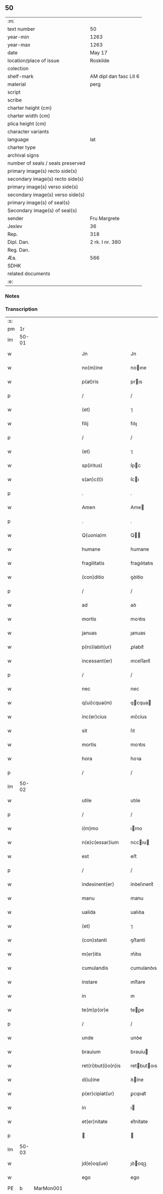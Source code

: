 ** 50

| :m:                               |                        |
| text number                       | 50                     |
| year-min                          | 1263                   |
| year-max                          | 1263                   |
| date                              | May 17                 |
| location/place of issue           | Roskilde               |
| colection                         |                        |
| shelf-mark                        | AM dipl dan fasc LII 6 |
| material                          | perg                   |
| script                            |                        |
| scribe                            |                        |
| charter height (cm)               |                        |
| charter width (cm)                |                        |
| plica height (cm)                 |                        |
| character variants                |                        |
| language                          | lat                    |
| charter type                      |                        |
| archival signs                    |                        |
| number of seals / seals preserved |                        |
| primary image(s) recto side(s)    |                        |
| secondary image(s) recto side(s)  |                        |
| primary image(s) verso side(s)    |                        |
| secondary image(s) verso side(s)  |                        |
| primary image(s) of seal(s)       |                        |
| Secondary image(s) of seal(s)     |                        |
| sender                            | Fru Margrete           |
| Jexlev                            | 36                     |
| Rep.                              | 318                    |
| Dipl. Dan.                        | 2 rk. I nr. 380        |
| Reg. Dan.                         |                        |
| Æa.                               | 566                    |
| SDHK                              |                        |
| related documents                 |                        |
| :e:                               |                        |

*** Notes


*** Transcription
| :s: |       |   |   |   |   |                       |               |   |   |   |     |     |   |   |   |             |
| pm  | 1r    |   |   |   |   |                       |               |   |   |   |     |     |   |   |   |             |
| lm  | 50-01 |   |   |   |   |                       |               |   |   |   |     |     |   |   |   |             |
| w   |       |   |   |   |   | Jn                    | Jn            |   |   |   |     | lat |   |   |   |       50-01 |
| w   |       |   |   |   |   | no(m)ine              | noıne        |   |   |   |     | lat |   |   |   |       50-01 |
| w   |       |   |   |   |   | p(at)ris              | prıs         |   |   |   |     | lat |   |   |   |       50-01 |
| p   |       |   |   |   |   | /                     | /             |   |   |   |     | lat |   |   |   |       50-01 |
| w   |       |   |   |   |   | (et)                  | ⁊             |   |   |   |     | lat |   |   |   |       50-01 |
| w   |       |   |   |   |   | filij                 | fılıȷ         |   |   |   |     | lat |   |   |   |       50-01 |
| p   |       |   |   |   |   | /                     | /             |   |   |   |     | lat |   |   |   |       50-01 |
| w   |       |   |   |   |   | (et)                  | ⁊             |   |   |   |     | lat |   |   |   |       50-01 |
| w   |       |   |   |   |   | sp(iritus)            | ſpc          |   |   |   |     | lat |   |   |   |       50-01 |
| w   |       |   |   |   |   | s(an)c(t)i            | ſcı          |   |   |   |     | lat |   |   |   |       50-01 |
| p   |       |   |   |   |   | .                     | .             |   |   |   |     | lat |   |   |   |       50-01 |
| w   |       |   |   |   |   | Amen                  | Ame          |   |   |   |     | lat |   |   |   |       50-01 |
| p   |       |   |   |   |   | .                     | .             |   |   |   |     | lat |   |   |   |       50-01 |
| w   |       |   |   |   |   | Q(uonia)m             | Q           |   |   |   |     | lat |   |   |   |       50-01 |
| w   |       |   |   |   |   | humane                | humane        |   |   |   |     | lat |   |   |   |       50-01 |
| w   |       |   |   |   |   | fragilitatis          | fragılıtatıs  |   |   |   |     | lat |   |   |   |       50-01 |
| w   |       |   |   |   |   | (con)ditio            | ꝯꝺítío        |   |   |   |     | lat |   |   |   |       50-01 |
| p   |       |   |   |   |   | /                     | /             |   |   |   |     | lat |   |   |   |       50-01 |
| w   |       |   |   |   |   | ad                    | aꝺ            |   |   |   |     | lat |   |   |   |       50-01 |
| w   |       |   |   |   |   | mortis                | moꝛtıs        |   |   |   |     | lat |   |   |   |       50-01 |
| w   |       |   |   |   |   | januas                | ȷanuas        |   |   |   |     | lat |   |   |   |       50-01 |
| w   |       |   |   |   |   | p(ro)labit(ur)        | ꝓlabıt᷑        |   |   |   |     | lat |   |   |   |       50-01 |
| w   |       |   |   |   |   | incessant(er)         | ınceſſant͛     |   |   |   |     | lat |   |   |   |       50-01 |
| p   |       |   |   |   |   | /                     | /             |   |   |   |     | lat |   |   |   |       50-01 |
| w   |       |   |   |   |   | nec                   | nec           |   |   |   |     | lat |   |   |   |       50-01 |
| w   |       |   |   |   |   | q(ui)cqua(m)          | qcqua       |   |   |   |     | lat |   |   |   |       50-01 |
| w   |       |   |   |   |   | inc(er)cius           | ınc͛cíus       |   |   |   |     | lat |   |   |   |       50-01 |
| w   |       |   |   |   |   | sit                   | ſıt           |   |   |   |     | lat |   |   |   |       50-01 |
| w   |       |   |   |   |   | mortis                | moꝛtıs        |   |   |   |     | lat |   |   |   |       50-01 |
| w   |       |   |   |   |   | hora                  | hoꝛa          |   |   |   |     | lat |   |   |   |       50-01 |
| p   |       |   |   |   |   | /                     | /             |   |   |   |     | lat |   |   |   |       50-01 |
| lm  | 50-02 |   |   |   |   |                       |               |   |   |   |     |     |   |   |   |             |
| w   |       |   |   |   |   | utile                 | utıle         |   |   |   |     | lat |   |   |   |       50-02 |
| p   |       |   |   |   |   | /                     | /             |   |   |   |     | lat |   |   |   |       50-02 |
| w   |       |   |   |   |   | i(m)mo                | ımo          |   |   |   |     | lat |   |   |   |       50-02 |
| w   |       |   |   |   |   | n(e)c(essar)ium       | nccıu       |   |   |   |     | lat |   |   |   |       50-02 |
| w   |       |   |   |   |   | est                   | eﬅ            |   |   |   |     | lat |   |   |   |       50-02 |
| p   |       |   |   |   |   | /                     | /             |   |   |   |     | lat |   |   |   |       50-02 |
| w   |       |   |   |   |   | indesinent(er)        | ínꝺeſınent͛    |   |   |   |     | lat |   |   |   |       50-02 |
| w   |       |   |   |   |   | manu                  | manu          |   |   |   |     | lat |   |   |   |       50-02 |
| w   |       |   |   |   |   | ualida                | ualıꝺa        |   |   |   |     | lat |   |   |   |       50-02 |
| w   |       |   |   |   |   | (et)                  | ⁊             |   |   |   |     | lat |   |   |   |       50-02 |
| w   |       |   |   |   |   | (con)stanti           | ꝯﬅantí        |   |   |   |     | lat |   |   |   |       50-02 |
| w   |       |   |   |   |   | m(er)itis             | m͛ítıs         |   |   |   |     | lat |   |   |   |       50-02 |
| w   |       |   |   |   |   | cumulandis            | cumulanꝺıs    |   |   |   |     | lat |   |   |   |       50-02 |
| w   |       |   |   |   |   | instare               | ınﬅare        |   |   |   |     | lat |   |   |   |       50-02 |
| w   |       |   |   |   |   | in                    | ın            |   |   |   |     | lat |   |   |   |       50-02 |
| w   |       |   |   |   |   | te(m)p(or)e           | teꝑe         |   |   |   |     | lat |   |   |   |       50-02 |
| p   |       |   |   |   |   | /                     | /             |   |   |   |     | lat |   |   |   |       50-02 |
| w   |       |   |   |   |   | unde                  | unꝺe          |   |   |   |     | lat |   |   |   |       50-02 |
| w   |       |   |   |   |   | brauium               | brauíu       |   |   |   |     | lat |   |   |   |       50-02 |
| w   |       |   |   |   |   | ret(ri)but(i)o(n)is   | retbutoıs   |   |   |   |     | lat |   |   |   |       50-02 |
| w   |       |   |   |   |   | d(iu)ine              | ꝺíne         |   |   |   |     | lat |   |   |   |       50-02 |
| w   |       |   |   |   |   | p(er)cipiat(ur)       | ꝑcıpıat᷑       |   |   |   |     | lat |   |   |   |       50-02 |
| w   |       |   |   |   |   | in                    | ı            |   |   |   |     | lat |   |   |   |       50-02 |
| w   |       |   |   |   |   | et(er)nitate          | et͛nítate      |   |   |   |     | lat |   |   |   |       50-02 |
| p   |       |   |   |   |   |                      |              |   |   |   |     | lat |   |   |   |       50-02 |
| lm  | 50-03 |   |   |   |   |                       |               |   |   |   |     |     |   |   |   |             |
| w   |       |   |   |   |   | jd(e)oq(ue)           | ȷꝺoqꝫ        |   |   |   |     | lat |   |   |   |       50-03 |
| w   |       |   |   |   |   | ego                   | ego           |   |   |   |     | lat |   |   |   |       50-03 |
| PE  | b     | MarMon001  |   |   |   |                       |               |   |   |   |     |     |   |   |   |             |
| w   |       |   |   |   |   | margareta             | argareta     |   |   |   |     | lat |   |   |   |       50-03 |
| PE  | e     | MarMon001  |   |   |   |                       |               |   |   |   |     |     |   |   |   |             |
| p   |       |   |   |   |   | /                     | /             |   |   |   |     | lat |   |   |   |       50-03 |
| w   |       |   |   |   |   | relicta               | relıa        |   |   |   |     | lat |   |   |   |       50-03 |
| w   |       |   |   |   |   | D(omi)ni              | Dní          |   |   |   |     | lat |   |   |   |       50-03 |
| PE  | b     | JenGun001  |   |   |   |                       |               |   |   |   |     |     |   |   |   |             |
| w   |       |   |   |   |   | Joh(ann)is            | Johıs        |   |   |   |     | lat |   |   |   |       50-03 |
| w   |       |   |   |   |   | Gunnis                | Gunníſ        |   |   |   |     | lat |   |   |   |       50-03 |
| w   |       |   |   |   |   | s(un)                 | ẜ             |   |   |   |     | lat |   |   |   |       50-03 |
| PE  | e     | JenGun001  |   |   |   |                       |               |   |   |   |     |     |   |   |   |             |
| p   |       |   |   |   |   | /                     | /             |   |   |   |     | lat |   |   |   |       50-03 |
| w   |       |   |   |   |   | a(n)i(m)e             | aıe          |   |   |   |     | lat |   |   |   |       50-03 |
| w   |       |   |   |   |   | mee                   | mee           |   |   |   |     | lat |   |   |   |       50-03 |
| w   |       |   |   |   |   | salubrit(er)          | ſalubrıt͛      |   |   |   |     | lat |   |   |   |       50-03 |
| w   |       |   |   |   |   | modis                 | moꝺís         |   |   |   |     | lat |   |   |   |       50-03 |
| w   |       |   |   |   |   | om(n)ib(us)           | omıbꝫ        |   |   |   |     | lat |   |   |   |       50-03 |
| w   |       |   |   |   |   | p(ro)uid(er)e         | ꝓuíꝺ͛e         |   |   |   |     | lat |   |   |   |       50-03 |
| w   |       |   |   |   |   | dispone(n)s           | ꝺıſpones     |   |   |   |     | lat |   |   |   |       50-03 |
| p   |       |   |   |   |   | /                     | /             |   |   |   |     | lat |   |   |   |       50-03 |
| w   |       |   |   |   |   | (et)                  | ⁊             |   |   |   |     | lat |   |   |   |       50-03 |
| w   |       |   |   |   |   | spretis               | ſpretıs       |   |   |   |     | lat |   |   |   |       50-03 |
| w   |       |   |   |   |   | mu(n)di               | muꝺı         |   |   |   |     | lat |   |   |   |       50-03 |
| w   |       |   |   |   |   | diuicijs              | ꝺíuícís      |   |   |   |     | lat |   |   |   |       50-03 |
| w   |       |   |   |   |   | t(ra)nsitorijs        | tnſıtoꝛís   |   |   |   |     | lat |   |   |   |       50-03 |
| p   |       |   |   |   |   | /                     | /             |   |   |   |     | lat |   |   |   |       50-03 |
| w   |       |   |   |   |   | in                    | í            |   |   |   |     | lat |   |   |   |       50-03 |
| w   |       |   |   |   |   | h(ab)itu              | hıtu         |   |   |   |     | lat |   |   |   |       50-03 |
| lm  | 50-04 |   |   |   |   |                       |               |   |   |   |     |     |   |   |   |             |
| w   |       |   |   |   |   | s(an)c(t)e            | ſce          |   |   |   |     | lat |   |   |   |       50-04 |
| w   |       |   |   |   |   | religionis            | relıgıonís    |   |   |   |     | lat |   |   |   |       50-04 |
| w   |       |   |   |   |   | meo                   | meo           |   |   |   |     | lat |   |   |   |       50-04 |
| w   |       |   |   |   |   | c(re)atori            | c͛atoꝛí        |   |   |   |     | lat |   |   |   |       50-04 |
| w   |       |   |   |   |   | de                    | ꝺe            |   |   |   |     | lat |   |   |   |       50-04 |
| w   |       |   |   |   |   | cet(er)o              | cet͛o          |   |   |   |     | lat |   |   |   |       50-04 |
| w   |       |   |   |   |   | des(er)uire           | ꝺeſ͛uíre       |   |   |   |     | lat |   |   |   |       50-04 |
| w   |       |   |   |   |   | dec(er)nens           | ꝺec͛nens       |   |   |   |     | lat |   |   |   |       50-04 |
| w   |       |   |   |   |   | p(ro)                 | ꝓ             |   |   |   |     | lat |   |   |   |       50-04 |
| w   |       |   |   |   |   | delicijs              | ꝺelıcís      |   |   |   |     | lat |   |   |   |       50-04 |
| w   |       |   |   |   |   | et(er)nal(ite)r       | et͛nalr       |   |   |   |     | lat |   |   |   |       50-04 |
| w   |       |   |   |   |   | p(er)ma(n)suris       | ꝑmaſurıs     |   |   |   |     | lat |   |   |   |       50-04 |
| p   |       |   |   |   |   |                      |              |   |   |   |     | lat |   |   |   |       50-04 |
| w   |       |   |   |   |   | in                    | í            |   |   |   |     | lat |   |   |   |       50-04 |
| w   |       |   |   |   |   | bona                  | bona          |   |   |   |     | lat |   |   |   |       50-04 |
| w   |       |   |   |   |   | me(n)tis              | metís        |   |   |   |     | lat |   |   |   |       50-04 |
| w   |       |   |   |   |   | (et)                  | ⁊             |   |   |   |     | lat |   |   |   |       50-04 |
| w   |       |   |   |   |   | corp(or)is            | coꝛꝑıs        |   |   |   |     | lat |   |   |   |       50-04 |
| w   |       |   |   |   |   | ualitudine            | ualıtuꝺıne    |   |   |   |     | lat |   |   |   |       50-04 |
| w   |       |   |   |   |   | (con)stituta          | ꝯﬅıtuta       |   |   |   |     | lat |   |   |   |       50-04 |
| p   |       |   |   |   |   | /                     | /             |   |   |   |     | lat |   |   |   |       50-04 |
| w   |       |   |   |   |   | de                    | ꝺe            |   |   |   |     | lat |   |   |   |       50-04 |
| w   |       |   |   |   |   | bonis                 | bonís         |   |   |   |     | lat |   |   |   |       50-04 |
| w   |       |   |   |   |   | m(ihi)                |             |   |   |   |     | lat |   |   |   |       50-04 |
| w   |       |   |   |   |   | a                     | a             |   |   |   |     | lat |   |   |   |       50-04 |
| w   |       |   |   |   |   | deo                   | ꝺeo           |   |   |   |     | lat |   |   |   |       50-04 |
| w   |       |   |   |   |   | col-¦latis            | col-¦latıs    |   |   |   |     | lat |   |   |   | 50-04—50-05 |
| w   |       |   |   |   |   | ordinare              | oꝛꝺınare      |   |   |   |     | lat |   |   |   |       50-05 |
| w   |       |   |   |   |   | dec(re)ui             | ꝺec͛uí         |   |   |   |     | lat |   |   |   |       50-05 |
| w   |       |   |   |   |   | in                    | ı            |   |   |   |     | lat |   |   |   |       50-05 |
| w   |       |   |   |   |   | hu(n)c                | huc          |   |   |   |     | lat |   |   |   |       50-05 |
| w   |       |   |   |   |   | modum                 | modu         |   |   |   |     | lat |   |   |   |       50-05 |
| p   |       |   |   |   |   | .                     | .             |   |   |   |     | lat |   |   |   |       50-05 |
| w   |       |   |   |   |   | Jn                    | Jn            |   |   |   |     | lat |   |   |   |       50-05 |
| w   |       |   |   |   |   | p(ri)mis              | pmıs         |   |   |   |     | lat |   |   |   |       50-05 |
| w   |       |   |   |   |   | noueri(n)t            | nouerıt      |   |   |   |     | lat |   |   |   |       50-05 |
| w   |       |   |   |   |   | uniu(er)si            | uníu͛ſı        |   |   |   |     | lat |   |   |   |       50-05 |
| p   |       |   |   |   |   | /                     | /             |   |   |   |     | lat |   |   |   |       50-05 |
| w   |       |   |   |   |   | me                    | me            |   |   |   |     | lat |   |   |   |       50-05 |
| w   |       |   |   |   |   | in                    | ı            |   |   |   |     | lat |   |   |   |       50-05 |
| w   |       |   |   |   |   | (com)u(n)i            | ꝯuí          |   |   |   |     | lat |   |   |   |       50-05 |
| w   |       |   |   |   |   | placito               | placıto       |   |   |   |     | lat |   |   |   |       50-05 |
| PL  | b     |   |   |   |   |                       |               |   |   |   |     |     |   |   |   |             |
| w   |       |   |   |   |   | Wib(er)gen(si)        | Wıb͛ge       |   |   |   |     | lat |   |   |   |       50-05 |
| PL  | e     |   |   |   |   |                       |               |   |   |   |     |     |   |   |   |             |
| p   |       |   |   |   |   | /                     | /             |   |   |   |     | lat |   |   |   |       50-05 |
| w   |       |   |   |   |   | cuilib(et)            | cuílıbꝫ       |   |   |   |     | lat |   |   |   |       50-05 |
| w   |       |   |   |   |   | h(er)edum             | h͛eꝺu         |   |   |   |     | lat |   |   |   |       50-05 |
| w   |       |   |   |   |   | meor(um)              | meoꝝ          |   |   |   |     | lat |   |   |   |       50-05 |
| p   |       |   |   |   |   | /                     | /             |   |   |   |     | lat |   |   |   |       50-05 |
| w   |       |   |   |   |   | quib(us)              | quıbꝫ         |   |   |   |     | lat |   |   |   |       50-05 |
| w   |       |   |   |   |   | debui                 | ꝺebuí         |   |   |   |     | lat |   |   |   |       50-05 |
| p   |       |   |   |   |   | /                     | /             |   |   |   |     | lat |   |   |   |       50-05 |
| w   |       |   |   |   |   | de                    | ꝺe            |   |   |   |     | lat |   |   |   |       50-05 |
| w   |       |   |   |   |   | bonis                 | bonís         |   |   |   |     | lat |   |   |   |       50-05 |
| w   |       |   |   |   |   | meis                  | meıs          |   |   |   |     | lat |   |   |   |       50-05 |
| w   |       |   |   |   |   | por-¦t(i)o(n)em       | poꝛ-¦toe    |   |   |   |     | lat |   |   |   | 50-05—50-06 |
| w   |       |   |   |   |   | (com)petente(m)       | ꝯpetente     |   |   |   |     | lat |   |   |   |       50-06 |
| w   |       |   |   |   |   | (et)                  | ⁊             |   |   |   |     | lat |   |   |   |       50-06 |
| w   |       |   |   |   |   | debita(m)             | ꝺebıta       |   |   |   |     | lat |   |   |   |       50-06 |
| w   |       |   |   |   |   | assignasse            | aſſıgnaſſe    |   |   |   |     | lat |   |   |   |       50-06 |
| p   |       |   |   |   |   | /                     | /             |   |   |   |     | lat |   |   |   |       50-06 |
| w   |       |   |   |   |   | scotat(i)o(n)e        | ſcotatoe     |   |   |   |     | lat |   |   |   |       50-06 |
| w   |       |   |   |   |   | mediante              | meꝺıante      |   |   |   |     | lat |   |   |   |       50-06 |
| p   |       |   |   |   |   | ,                     | ,             |   |   |   |     | lat |   |   |   |       50-06 |
| w   |       |   |   |   |   | qua(m)                | qua          |   |   |   |     | lat |   |   |   |       50-06 |
| w   |       |   |   |   |   | lib(er)e              | lıb͛e          |   |   |   |     | lat |   |   |   |       50-06 |
| w   |       |   |   |   |   | uolu(n)tatis          | uolutatıs    |   |   |   |     | lat |   |   |   |       50-06 |
| w   |       |   |   |   |   | arbit(ri)o            | arbıto       |   |   |   |     | lat |   |   |   |       50-06 |
| w   |       |   |   |   |   | acceptaba(n)t         | acceptabat   |   |   |   |     | lat |   |   |   |       50-06 |
| p   |       |   |   |   |   | /                     | /             |   |   |   |     | lat |   |   |   |       50-06 |
| w   |       |   |   |   |   | (et)                  | ⁊             |   |   |   |     | lat |   |   |   |       50-06 |
| w   |       |   |   |   |   | se                    | ſe            |   |   |   |     | lat |   |   |   |       50-06 |
| w   |       |   |   |   |   | habeba(n)t            | habebat      |   |   |   |     | lat |   |   |   |       50-06 |
| w   |       |   |   |   |   | p(ro)                 | ꝓ             |   |   |   |     | lat |   |   |   |       50-06 |
| w   |       |   |   |   |   | pacatis               | pacatís       |   |   |   |     | lat |   |   |   |       50-06 |
| p   |       |   |   |   |   | /                     | /             |   |   |   |     | lat |   |   |   |       50-06 |
| w   |       |   |   |   |   | m(ihi)                |             |   |   |   |     | lat |   |   |   |       50-06 |
| w   |       |   |   |   |   | (et)                  | ⁊             |   |   |   |     | lat |   |   |   |       50-06 |
| w   |       |   |   |   |   | meis                  | meıs          |   |   |   |     | lat |   |   |   |       50-06 |
| w   |       |   |   |   |   | om(n)ib(us)           | omıbꝫ        |   |   |   |     | lat |   |   |   |       50-06 |
| w   |       |   |   |   |   | ab                    | ab            |   |   |   |     | lat |   |   |   |       50-06 |
| w   |       |   |   |   |   | o(mn)i                | oı           |   |   |   |     | lat |   |   |   |       50-06 |
| lm  | 50-07 |   |   |   |   |                       |               |   |   |   |     |     |   |   |   |             |
| w   |       |   |   |   |   | ip(s)or(um)           | ıpoꝝ         |   |   |   |     | lat |   |   |   |       50-07 |
| w   |       |   |   |   |   | i(m)petit(i)o(n)e     | ıpetıtoe    |   |   |   |     | lat |   |   |   |       50-07 |
| w   |       |   |   |   |   | in                    | ı            |   |   |   |     | lat |   |   |   |       50-07 |
| w   |       |   |   |   |   | posteru(m)            | poﬅeru       |   |   |   |     | lat |   |   |   |       50-07 |
| p   |       |   |   |   |   | /                     | /             |   |   |   |     | lat |   |   |   |       50-07 |
| w   |       |   |   |   |   | lib(er)tate(m)        | lıb͛tate      |   |   |   |     | lat |   |   |   |       50-07 |
| w   |       |   |   |   |   | o(mn)imoda(m)         | oımoꝺa      |   |   |   |     | lat |   |   |   |       50-07 |
| w   |       |   |   |   |   | publice               | publıce       |   |   |   |     | lat |   |   |   |       50-07 |
| w   |       |   |   |   |   | (et)                  | ⁊             |   |   |   |     | lat |   |   |   |       50-07 |
| w   |       |   |   |   |   | firmit(er)            | fırmít͛        |   |   |   |     | lat |   |   |   |       50-07 |
| w   |       |   |   |   |   | p(ro)mitte(n)tes      | ꝓmítteteſ    |   |   |   |     | lat |   |   |   |       50-07 |
| p   |       |   |   |   |   | .                     | .             |   |   |   |     | lat |   |   |   |       50-07 |
| w   |       |   |   |   |   | Me                    | e            |   |   |   |     | lat |   |   |   |       50-07 |
| w   |       |   |   |   |   | aute(m)               | aute         |   |   |   |     | lat |   |   |   |       50-07 |
| p   |       |   |   |   |   | /                     | /             |   |   |   |     | lat |   |   |   |       50-07 |
| w   |       |   |   |   |   | (et)                  | ⁊             |   |   |   |     | lat |   |   |   |       50-07 |
| w   |       |   |   |   |   | o(mn)ia               | oıa          |   |   |   |     | lat |   |   |   |       50-07 |
| w   |       |   |   |   |   | bona                  | bona          |   |   |   |     | lat |   |   |   |       50-07 |
| w   |       |   |   |   |   | mea                   | mea           |   |   |   |     | lat |   |   |   |       50-07 |
| w   |       |   |   |   |   | residua               | reſıꝺua       |   |   |   |     | lat |   |   |   |       50-07 |
| w   |       |   |   |   |   | do                    | ꝺo            |   |   |   |     | lat |   |   |   |       50-07 |
| w   |       |   |   |   |   | plenarie              | plenarıe      |   |   |   |     | lat |   |   |   |       50-07 |
| w   |       |   |   |   |   | (et)                  | ⁊             |   |   |   |     | lat |   |   |   |       50-07 |
| w   |       |   |   |   |   | (con)fero             | ꝯfeɼo         |   |   |   |     | lat |   |   |   |       50-07 |
| w   |       |   |   |   |   | claustro              | clauﬅro       |   |   |   |     | lat |   |   |   |       50-07 |
| w   |       |   |   |   |   | soro-¦rum             | ſoꝛo-¦ru     |   |   |   |     | lat |   |   |   | 50-07—50-08 |
| w   |       |   |   |   |   | s(an)c(t)e            | ſce          |   |   |   |     | lat |   |   |   |       50-08 |
| w   |       |   |   |   |   | Clare                 | Clare         |   |   |   |     | lat |   |   |   |       50-08 |
| p   |       |   |   |   |   | /                     | /             |   |   |   |     | lat |   |   |   |       50-08 |
| w   |       |   |   |   |   | ordinis               | oꝛꝺınıſ       |   |   |   |     | lat |   |   |   |       50-08 |
| w   |       |   |   |   |   | s(an)c(t)i            | ſcı          |   |   |   |     | lat |   |   |   |       50-08 |
| w   |       |   |   |   |   | Damiani               | Damíní       |   |   |   |     | lat |   |   |   |       50-08 |
| p   |       |   |   |   |   | /                     | /             |   |   |   |     | lat |   |   |   |       50-08 |
| PL  | b     |   |   |   |   |                       |               |   |   |   |     |     |   |   |   |             |
| w   |       |   |   |   |   | Roschildis            | Roſchılꝺıs    |   |   |   |     | lat |   |   |   |       50-08 |
| PL  | e     |   |   |   |   |                       |               |   |   |   |     |     |   |   |   |             |
| w   |       |   |   |   |   | reclusarum            | recluſaru    |   |   |   |     | lat |   |   |   |       50-08 |
| p   |       |   |   |   |   | /                     | /             |   |   |   |     | lat |   |   |   |       50-08 |
| w   |       |   |   |   |   | cum                   | cu           |   |   |   |     | lat |   |   |   |       50-08 |
| w   |       |   |   |   |   | quib(us)              | quıbꝫ         |   |   |   |     | lat |   |   |   |       50-08 |
| w   |       |   |   |   |   | et                    | et            |   |   |   |     | lat |   |   |   |       50-08 |
| w   |       |   |   |   |   | recludi               | recluꝺı       |   |   |   |     | lat |   |   |   |       50-08 |
| w   |       |   |   |   |   | uolo                  | uolo          |   |   |   |     | lat |   |   |   |       50-08 |
| p   |       |   |   |   |   | /                     | /             |   |   |   |     | lat |   |   |   |       50-08 |
| w   |       |   |   |   |   | (et)                  | ⁊             |   |   |   |     | lat |   |   |   |       50-08 |
| w   |       |   |   |   |   | in                    | ı            |   |   |   |     | lat |   |   |   |       50-08 |
| w   |       |   |   |   |   | ip(s)ar(um)           | ıpaꝝ         |   |   |   |     | lat |   |   |   |       50-08 |
| w   |       |   |   |   |   | h(ab)itu              | hıtu         |   |   |   |     | lat |   |   |   |       50-08 |
| p   |       |   |   |   |   | /                     | /             |   |   |   |     | lat |   |   |   |       50-08 |
| w   |       |   |   |   |   | p(ro)                 | ꝓ             |   |   |   |     | lat |   |   |   |       50-08 |
| w   |       |   |   |   |   | diuini                | ꝺíuíní        |   |   |   |     | lat |   |   |   |       50-08 |
| w   |       |   |   |   |   | no(min)is             | noıs         |   |   |   |     | lat |   |   |   |       50-08 |
| w   |       |   |   |   |   | honore                | honoꝛe        |   |   |   |     | lat |   |   |   |       50-08 |
| p   |       |   |   |   |   | /                     | /             |   |   |   |     | lat |   |   |   |       50-08 |
| w   |       |   |   |   |   | disciplinis           | ꝺıſcıplínís   |   |   |   |     | lat |   |   |   |       50-08 |
| lm  | 50-09 |   |   |   |   |                       |               |   |   |   |     |     |   |   |   |             |
| w   |       |   |   |   |   | reg(u)larib(us)       | reglarıbꝫ    |   |   |   |     | lat |   |   |   |       50-09 |
| w   |       |   |   |   |   | deinceps              | ꝺeínceps      |   |   |   |     | lat |   |   |   |       50-09 |
| w   |       |   |   |   |   | insudare              | ínſuꝺare      |   |   |   |     | lat |   |   |   |       50-09 |
| p   |       |   |   |   |   | ,                     | ,             |   |   |   |     | lat |   |   |   |       50-09 |
| w   |       |   |   |   |   | Bona                  | Bona          |   |   |   |     | lat |   |   |   |       50-09 |
| w   |       |   |   |   |   | u(er)o                | u͛o            |   |   |   |     | lat |   |   |   |       50-09 |
| w   |       |   |   |   |   | p(re)d(i)c(t)a        | pꝺca        |   |   |   |     | lat |   |   |   |       50-09 |
| w   |       |   |   |   |   | sunt                  | ſunt          |   |   |   |     | lat |   |   |   |       50-09 |
| w   |       |   |   |   |   | hec                   | hec           |   |   |   |     | lat |   |   |   |       50-09 |
| p   |       |   |   |   |   | .                     | .             |   |   |   |     | lat |   |   |   |       50-09 |
| w   |       |   |   |   |   | Terra                 | Terra         |   |   |   |     | lat |   |   |   |       50-09 |
| w   |       |   |   |   |   | in                    | ı            |   |   |   |     | lat |   |   |   |       50-09 |
| PL  | b     |   |   |   |   |                       |               |   |   |   |     |     |   |   |   |             |
| w   |       |   |   |   |   | Winklæ                | Wínklæ        |   |   |   |     | lat |   |   |   |       50-09 |
| PL  | e     |   |   |   |   |                       |               |   |   |   |     |     |   |   |   |             |
| w   |       |   |   |   |   | ualens                | ualens        |   |   |   |     | lat |   |   |   |       50-09 |
| w   |       |   |   |   |   | noue(m)               | noue         |   |   |   |     | lat |   |   |   |       50-09 |
| w   |       |   |   |   |   | m(a)r(cas)            | r           |   |   |   |     | lat |   |   |   |       50-09 |
| w   |       |   |   |   |   | auri                  | auɼı          |   |   |   |     | lat |   |   |   |       50-09 |
| p   |       |   |   |   |   | .                     | .             |   |   |   |     | lat |   |   |   |       50-09 |
| w   |       |   |   |   |   | Terra                 | Terra         |   |   |   |     | lat |   |   |   |       50-09 |
| w   |       |   |   |   |   | in                    | ı            |   |   |   |     | lat |   |   |   |       50-09 |
| PL  | b     |   |   |   |   |                       |               |   |   |   |     |     |   |   |   |             |
| w   |       |   |   |   |   | Rijnzm(a)rk           | Rínzrk     |   |   |   |     | lat |   |   |   |       50-09 |
| PL  | e     |   |   |   |   |                       |               |   |   |   |     |     |   |   |   |             |
| p   |       |   |   |   |   | /                     | /             |   |   |   |     | lat |   |   |   |       50-09 |
| w   |       |   |   |   |   | ualens                | ualens        |   |   |   |     | lat |   |   |   |       50-09 |
| p   |       |   |   |   |   | .                     | .             |   |   |   |     | lat |   |   |   |       50-09 |
| n   |       |   |   |   |   | xviij                 | xvíí         |   |   |   |     | lat |   |   |   |       50-09 |
| p   |       |   |   |   |   | .                     | .             |   |   |   |     | lat |   |   |   |       50-09 |
| w   |       |   |   |   |   | m(a)r(cas)            | r           |   |   |   |     | lat |   |   |   |       50-09 |
| w   |       |   |   |   |   | auri                  | auɼı          |   |   |   |     | lat |   |   |   |       50-09 |
| p   |       |   |   |   |   | .                     | .             |   |   |   |     | lat |   |   |   |       50-09 |
| lm  | 50-10 |   |   |   |   |                       |               |   |   |   |     |     |   |   |   |             |
| w   |       |   |   |   |   | Jn                    | Jn            |   |   |   |     | lat |   |   |   |       50-10 |
| PL  | b     |   |   |   |   |                       |               |   |   |   |     |     |   |   |   |             |
| w   |       |   |   |   |   | scoghtorp             | coghtoꝛp     |   |   |   |     | lat |   |   |   |       50-10 |
| PL  | e     |   |   |   |   |                       |               |   |   |   |     |     |   |   |   |             |
| p   |       |   |   |   |   | .                     | .             |   |   |   |     | lat |   |   |   |       50-10 |
| n   |       |   |   |   |   | v                     | ỽ             |   |   |   |     | lat |   |   |   |       50-10 |
| p   |       |   |   |   |   | .                     | .             |   |   |   |     | lat |   |   |   |       50-10 |
| w   |       |   |   |   |   | m(a)r(cas)            | r           |   |   |   |     | lat |   |   |   |       50-10 |
| p   |       |   |   |   |   | /                     | /             |   |   |   |     | lat |   |   |   |       50-10 |
| w   |       |   |   |   |   | auri                  | auɼı          |   |   |   |     | lat |   |   |   |       50-10 |
| p   |       |   |   |   |   | .                     | .             |   |   |   |     | lat |   |   |   |       50-10 |
| w   |       |   |   |   |   | Jn                    | Jn            |   |   |   |     | lat |   |   |   |       50-10 |
| PL  | b     |   |   |   |   |                       |               |   |   |   |     |     |   |   |   |             |
| w   |       |   |   |   |   | Rumælundm(a)rk        | Rumælunꝺrk  |   |   |   |     | lat |   |   |   |       50-10 |
| PL  | e     |   |   |   |   |                       |               |   |   |   |     |     |   |   |   |             |
| w   |       |   |   |   |   | duas                  | ꝺuas          |   |   |   |     | lat |   |   |   |       50-10 |
| w   |       |   |   |   |   | m(a)r(cas)            | r           |   |   |   |     | lat |   |   |   |       50-10 |
| w   |       |   |   |   |   | auri                  | auɼı          |   |   |   |     | lat |   |   |   |       50-10 |
| w   |       |   |   |   |   | (et)                  | ⁊             |   |   |   |     | lat |   |   |   |       50-10 |
| w   |       |   |   |   |   | dimidia(m)            | ꝺímíꝺıa      |   |   |   |     | lat |   |   |   |       50-10 |
| p   |       |   |   |   |   | .                     | .             |   |   |   |     | lat |   |   |   |       50-10 |
| w   |       |   |   |   |   | Jn                    | Jn            |   |   |   |     | lat |   |   |   |       50-10 |
| PL  | b     |   |   |   |   |                       |               |   |   |   |     |     |   |   |   |             |
| w   |       |   |   |   |   | Breezrijsm(a)rk       | Breezrísrk |   |   |   |     | lat |   |   |   |       50-10 |
| PL  | e     |   |   |   |   |                       |               |   |   |   |     |     |   |   |   |             |
| p   |       |   |   |   |   | .                     | .             |   |   |   |     | lat |   |   |   |       50-10 |
| n   |       |   |   |   |   | vj                    | ỽȷ            |   |   |   |     | lat |   |   |   |       50-10 |
| p   |       |   |   |   |   | .                     | .             |   |   |   |     | lat |   |   |   |       50-10 |
| w   |       |   |   |   |   | m(a)r(cas)            | r           |   |   |   |     | lat |   |   |   |       50-10 |
| w   |       |   |   |   |   | auri                  | auɼı          |   |   |   |     | lat |   |   |   |       50-10 |
| p   |       |   |   |   |   | .                     | .             |   |   |   |     | lat |   |   |   |       50-10 |
| w   |       |   |   |   |   | Jn                    | Jn            |   |   |   |     | lat |   |   |   |       50-10 |
| PL  | b     |   |   |   |   |                       |               |   |   |   |     |     |   |   |   |             |
| w   |       |   |   |   |   | Kirkæbekm(ar)k        | Kírkæbekk   |   |   |   |     | lat |   |   |   |       50-10 |
| PL  | e     |   |   |   |   |                       |               |   |   |   |     |     |   |   |   |             |
| p   |       |   |   |   |   | /                     | /             |   |   |   |     | lat |   |   |   |       50-10 |
| w   |       |   |   |   |   | m(a)r(cam)            | r           |   |   |   |     | lat |   |   |   |       50-10 |
| p   |       |   |   |   |   | ,                     | ,             |   |   |   |     | lat |   |   |   |       50-10 |
| w   |       |   |   |   |   | auri                  | auɼı          |   |   |   |     | lat |   |   |   |       50-10 |
| p   |       |   |   |   |   | .                     | .             |   |   |   |     | lat |   |   |   |       50-10 |
| w   |       |   |   |   |   | (et)                  | ⁊             |   |   |   |     | lat |   |   |   |       50-10 |
| w   |       |   |   |   |   | duas                  | ꝺuas          |   |   |   |     | lat |   |   |   |       50-10 |
| w   |       |   |   |   |   | m(a)r(cas)            | r           |   |   |   |     | lat |   |   |   |       50-10 |
| lm  | 50-11 |   |   |   |   |                       |               |   |   |   |     |     |   |   |   |             |
| w   |       |   |   |   |   | argenti               | aɼgentı       |   |   |   |     | lat |   |   |   |       50-11 |
| p   |       |   |   |   |   | .                     | .             |   |   |   |     | lat |   |   |   |       50-11 |
| w   |       |   |   |   |   | Pret(er)ea            | Pret͛ea        |   |   |   |     | lat |   |   |   |       50-11 |
| w   |       |   |   |   |   | in                    | ı            |   |   |   |     | lat |   |   |   |       50-11 |
| w   |       |   |   |   |   | remediu(m)            | remeꝺıu      |   |   |   |     | lat |   |   |   |       50-11 |
| w   |       |   |   |   |   | a(n)i(m)e             | aıe          |   |   |   |     | lat |   |   |   |       50-11 |
| w   |       |   |   |   |   | mee                   | mee           |   |   |   |     | lat |   |   |   |       50-11 |
| w   |       |   |   |   |   | (et)                  | ⁊             |   |   |   |     | lat |   |   |   |       50-11 |
| w   |       |   |   |   |   | m(er)itu(m)           | m͛ıtu         |   |   |   |     | lat |   |   |   |       50-11 |
| p   |       |   |   |   |   | /                     | /             |   |   |   |     | lat |   |   |   |       50-11 |
| w   |       |   |   |   |   | lego                  | lego          |   |   |   |     | lat |   |   |   |       50-11 |
| w   |       |   |   |   |   | (et)                  | ⁊             |   |   |   |     | lat |   |   |   |       50-11 |
| w   |       |   |   |   |   | (con)fero             | ꝯfero         |   |   |   |     | lat |   |   |   |       50-11 |
| w   |       |   |   |   |   | Claustro              | Clauﬅro       |   |   |   |     | lat |   |   |   |       50-11 |
| w   |       |   |   |   |   | monialiu(m)           | onıalíu     |   |   |   |     | lat |   |   |   |       50-11 |
| w   |       |   |   |   |   | s(an)c(t)e            | ſce          |   |   |   |     | lat |   |   |   |       50-11 |
| w   |       |   |   |   |   | marie                 | arıe         |   |   |   |     | lat |   |   |   |       50-11 |
| w   |       |   |   |   |   | de                    | ꝺe            |   |   |   |     | lat |   |   |   |       50-11 |
| PL  | b     |   |   |   |   |                       |               |   |   |   |     |     |   |   |   |             |
| w   |       |   |   |   |   | Randrus               | Randrus       |   |   |   |     | lat |   |   |   |       50-11 |
| PL  | e     |   |   |   |   |                       |               |   |   |   |     |     |   |   |   |             |
| p   |       |   |   |   |   | .                     | .             |   |   |   |     | lat |   |   |   |       50-11 |
| n   |       |   |   |   |   | x                     | x             |   |   |   |     | lat |   |   |   |       50-11 |
| p   |       |   |   |   |   | .                     | .             |   |   |   |     | lat |   |   |   |       50-11 |
| w   |       |   |   |   |   | m(a)r(cas)            | r           |   |   |   |     | lat |   |   |   |       50-11 |
| p   |       |   |   |   |   | /                     | /             |   |   |   |     | lat |   |   |   |       50-11 |
| w   |       |   |   |   |   | den(ariorum)          | ꝺe          |   |   |   |     | lat |   |   |   |       50-11 |
| p   |       |   |   |   |   | /                     | /             |   |   |   |     | lat |   |   |   |       50-11 |
| w   |       |   |   |   |   | de                    | ꝺe            |   |   |   |     | lat |   |   |   |       50-11 |
| w   |       |   |   |   |   | p(ro)ue(n)tib(us)     | ꝓuetıbꝫ      |   |   |   |     | lat |   |   |   |       50-11 |
| w   |       |   |   |   |   | bonor(um)             | bonoꝝ         |   |   |   |     | lat |   |   |   |       50-11 |
| w   |       |   |   |   |   | ja(m)                 | ȷa           |   |   |   |     | lat |   |   |   |       50-11 |
| w   |       |   |   |   |   | d(i)c(t)or(um)        | ꝺcoꝝ         |   |   |   |     | lat |   |   |   |       50-11 |
| w   |       |   |   |   |   | p(er)-¦soluendas      | ꝑ-¦ſoluenꝺas  |   |   |   |     | lat |   |   |   | 50-11—50-12 |
| p   |       |   |   |   |   | .                     | .             |   |   |   |     | lat |   |   |   |       50-12 |
| w   |       |   |   |   |   | Jt(em)                | Jt           |   |   |   |     | lat |   |   |   |       50-12 |
| w   |       |   |   |   |   | fr(atr)ib(us)         | frıbꝫ        |   |   |   |     | lat |   |   |   |       50-12 |
| w   |       |   |   |   |   | minorib(us)           | ınoꝛıbꝫ      |   |   |   |     | lat |   |   |   |       50-12 |
| w   |       |   |   |   |   | ibide(m)              | ıbıꝺe        |   |   |   |     | lat |   |   |   |       50-12 |
| p   |       |   |   |   |   | .                     | .             |   |   |   |     | lat |   |   |   |       50-12 |
| n   |       |   |   |   |   | v                     | ỽ             |   |   |   |     | lat |   |   |   |       50-12 |
| p   |       |   |   |   |   | .                     | .             |   |   |   |     | lat |   |   |   |       50-12 |
| w   |       |   |   |   |   | m(a)r(cas)            | r           |   |   |   |     | lat |   |   |   |       50-12 |
| w   |       |   |   |   |   | den(ariorum)          | ꝺe          |   |   |   |     | lat |   |   |   |       50-12 |
| p   |       |   |   |   |   | .                     | .             |   |   |   |     | lat |   |   |   |       50-12 |
| w   |       |   |   |   |   | Jte(m)                | Jte          |   |   |   |     | lat |   |   |   |       50-12 |
| w   |       |   |   |   |   | Domuj                 | Domu         |   |   |   |     | lat |   |   |   |       50-12 |
| w   |       |   |   |   |   | Lep(ro)sor(um)        | Leꝓſoꝝ        |   |   |   |     | lat |   |   |   |       50-12 |
| w   |       |   |   |   |   | ibidem                | ıbıꝺe        |   |   |   |     | lat |   |   |   |       50-12 |
| p   |       |   |   |   |   | /                     | /             |   |   |   |     | lat |   |   |   |       50-12 |
| w   |       |   |   |   |   | m(a)r(cam)            | r           |   |   |   |     | lat |   |   |   |       50-12 |
| w   |       |   |   |   |   | den(ariorum)          | ꝺe          |   |   |   |     | lat |   |   |   |       50-12 |
| p   |       |   |   |   |   | .                     | .             |   |   |   |     | lat |   |   |   |       50-12 |
| w   |       |   |   |   |   | Jte(m)                | Jte          |   |   |   |     | lat |   |   |   |       50-12 |
| w   |       |   |   |   |   | claustro              | clauﬅro       |   |   |   |     | lat |   |   |   |       50-12 |
| w   |       |   |   |   |   | s(an)c(t)i            | ſcı          |   |   |   |     | lat |   |   |   |       50-12 |
| w   |       |   |   |   |   | Botolfi               | Botolfı       |   |   |   |     | lat |   |   |   |       50-12 |
| PL  | b     |   |   |   |   |                       |               |   |   |   |     |     |   |   |   |             |
| w   |       |   |   |   |   | Wib(er)gis            | Wıb͛gıſ        |   |   |   |     | lat |   |   |   |       50-12 |
| PL  | e     |   |   |   |   |                       |               |   |   |   |     |     |   |   |   |             |
| p   |       |   |   |   |   | .                     | .             |   |   |   |     | lat |   |   |   |       50-12 |
| n   |       |   |   |   |   | v                     | ỽ             |   |   |   |     | lat |   |   |   |       50-12 |
| p   |       |   |   |   |   | .                     | .             |   |   |   |     | lat |   |   |   |       50-12 |
| w   |       |   |   |   |   | m(a)r(cas)            | r           |   |   |   |     | lat |   |   |   |       50-12 |
| w   |       |   |   |   |   | den(ariorum)          | ꝺe          |   |   |   |     | lat |   |   |   |       50-12 |
| p   |       |   |   |   |   | .                     | .             |   |   |   |     | lat |   |   |   |       50-12 |
| w   |       |   |   |   |   | Jt(em)                | Jt̅            |   |   |   |     | lat |   |   |   |       50-12 |
| w   |       |   |   |   |   |                       |               |   |   |   |     | lat |   |   |   |       50-12 |
| w   |       |   |   |   |   | fr(atr)ib(us)         | fr̅ıbꝫ         |   |   |   |     | lat |   |   |   |       50-12 |
| w   |       |   |   |   |   | p(re)dicatorib(us)    | pꝺıcatoꝛıbꝫ  |   |   |   |     | lat |   |   |   |       50-12 |
| lm  | 50-13 |   |   |   |   |                       |               |   |   |   |     |     |   |   |   |             |
| w   |       |   |   |   |   | ibide(m)              | ıbıꝺe        |   |   |   |     | lat |   |   |   |       50-13 |
| p   |       |   |   |   |   | .                     | .             |   |   |   |     | lat |   |   |   |       50-13 |
| n   |       |   |   |   |   | ij                    | í            |   |   |   |     | lat |   |   |   |       50-13 |
| p   |       |   |   |   |   | .                     | .             |   |   |   |     | lat |   |   |   |       50-13 |
| w   |       |   |   |   |   | m(a)r(cas)            | r           |   |   |   |     | lat |   |   |   |       50-13 |
| p   |       |   |   |   |   | /                     | /             |   |   |   |     | lat |   |   |   |       50-13 |
| w   |       |   |   |   |   | den(ariorum)          | ꝺe          |   |   |   |     | lat |   |   |   |       50-13 |
| p   |       |   |   |   |   | .                     | .             |   |   |   |     | lat |   |   |   |       50-13 |
| w   |       |   |   |   |   | Jt(em)                | Jt̅            |   |   |   |     | lat |   |   |   |       50-13 |
| w   |       |   |   |   |   | fr(atr)ib(us)         | fr̅ıbꝫ         |   |   |   |     | lat |   |   |   |       50-13 |
| w   |       |   |   |   |   | minorib(us)           | mínoꝛıbꝫ      |   |   |   |     | lat |   |   |   |       50-13 |
| w   |       |   |   |   |   | ibide(m)              | ıbıꝺe        |   |   |   |     | lat |   |   |   |       50-13 |
| p   |       |   |   |   |   | .                     | .             |   |   |   |     | lat |   |   |   |       50-13 |
| n   |       |   |   |   |   | v                     | ỽ             |   |   |   |     | lat |   |   |   |       50-13 |
| p   |       |   |   |   |   | .                     | .             |   |   |   |     | lat |   |   |   |       50-13 |
| w   |       |   |   |   |   | m(a)r(cas)            | r           |   |   |   |     | lat |   |   |   |       50-13 |
| p   |       |   |   |   |   | /                     | /             |   |   |   |     | lat |   |   |   |       50-13 |
| w   |       |   |   |   |   | den(ariorum)          | ꝺe          |   |   |   |     | lat |   |   |   |       50-13 |
| p   |       |   |   |   |   | .                     | .             |   |   |   |     | lat |   |   |   |       50-13 |
| w   |       |   |   |   |   | Domui                 | Domuí         |   |   |   |     | lat |   |   |   |       50-13 |
| w   |       |   |   |   |   | lep(ro)sor(um)        | leꝓſoꝝ        |   |   |   |     | lat |   |   |   |       50-13 |
| w   |       |   |   |   |   | ibide(m)              | ıbıꝺe        |   |   |   |     | lat |   |   |   |       50-13 |
| p   |       |   |   |   |   | .                     | .             |   |   |   |     | lat |   |   |   |       50-13 |
| n   |       |   |   |   |   | ij                    | ıȷ            |   |   |   |     | lat |   |   |   |       50-13 |
| p   |       |   |   |   |   | .                     | .             |   |   |   |     | lat |   |   |   |       50-13 |
| w   |       |   |   |   |   | m(a)r(cas)            | r           |   |   |   |     | lat |   |   |   |       50-13 |
| w   |       |   |   |   |   | den(ariorum)          | ꝺe          |   |   |   |     | lat |   |   |   |       50-13 |
| p   |       |   |   |   |   | .                     | .             |   |   |   |     | lat |   |   |   |       50-13 |
| w   |       |   |   |   |   | Jt(em)                | Jt           |   |   |   |     | lat |   |   |   |       50-13 |
| w   |       |   |   |   |   | fr(atr)ib(us)         | fr̅ıbꝫ         |   |   |   |     | lat |   |   |   |       50-13 |
| w   |       |   |   |   |   | minorib(us)           | ínoꝛıbꝫ      |   |   |   |     | lat |   |   |   |       50-13 |
| w   |       |   |   |   |   | in                    | ı            |   |   |   |     | lat |   |   |   |       50-13 |
| PL  | b     |   |   |   |   |                       |               |   |   |   |     |     |   |   |   |             |
| w   |       |   |   |   |   | Sleswich              | Sleſwıch      |   |   |   |     | lat |   |   |   |       50-13 |
| PL  | e     |   |   |   |   |                       |               |   |   |   |     |     |   |   |   |             |
| p   |       |   |   |   |   | .                     | .             |   |   |   |     | lat |   |   |   |       50-13 |
| n   |       |   |   |   |   | x                     | x             |   |   |   |     | lat |   |   |   |       50-13 |
| p   |       |   |   |   |   | .                     | .             |   |   |   |     | lat |   |   |   |       50-13 |
| w   |       |   |   |   |   | m(a)r(cas)            | r           |   |   |   |     | lat |   |   |   |       50-13 |
| w   |       |   |   |   |   | den(ariorum)          | ꝺe          |   |   |   |     | lat |   |   |   |       50-13 |
| p   |       |   |   |   |   | .                     | .             |   |   |   |     | lat |   |   |   |       50-13 |
| w   |       |   |   |   |   | Claustro              | Clauﬅro       |   |   |   |     | lat |   |   |   |       50-13 |
| w   |       |   |   |   |   | mo-¦nialium           | mo-¦nıalıu   |   |   |   |     | lat |   |   |   | 50-13—50-14 |
| w   |       |   |   |   |   | b(eat)e               | be̅            |   |   |   |     | lat |   |   |   |       50-14 |
| w   |       |   |   |   |   | virginis              | ỽırgínís      |   |   |   |     | lat |   |   |   |       50-14 |
| w   |       |   |   |   |   | ibide(m)              | ıbıꝺe        |   |   |   |     | lat |   |   |   |       50-14 |
| p   |       |   |   |   |   | .                     | .             |   |   |   |     | lat |   |   |   |       50-14 |
| n   |       |   |   |   |   | iij                   | íí           |   |   |   |     | lat |   |   |   |       50-14 |
| p   |       |   |   |   |   | .                     | .             |   |   |   |     | lat |   |   |   |       50-14 |
| w   |       |   |   |   |   | m(a)r(cas)            | r           |   |   |   |     | lat |   |   |   |       50-14 |
| w   |       |   |   |   |   | den(ariorum)          | ꝺe          |   |   |   |     | lat |   |   |   |       50-14 |
| p   |       |   |   |   |   | .                     | .             |   |   |   |     | lat |   |   |   |       50-14 |
| w   |       |   |   |   |   | Sorori                | Soꝛoꝛı        |   |   |   |     | lat |   |   |   |       50-14 |
| w   |       |   |   |   |   | mee                   | mee           |   |   |   |     | lat |   |   |   |       50-14 |
| w   |       |   |   |   |   | moniali               | moníalı       |   |   |   |     | lat |   |   |   |       50-14 |
| w   |       |   |   |   |   | ibide(m)              | ıbıꝺe        |   |   |   |     | lat |   |   |   |       50-14 |
| p   |       |   |   |   |   | /                     | /             |   |   |   |     | lat |   |   |   |       50-14 |
| w   |       |   |   |   |   | tantu(m)              | tantu        |   |   |   |     | lat |   |   |   |       50-14 |
| p   |       |   |   |   |   | .                     | .             |   |   |   |     | lat |   |   |   |       50-14 |
| w   |       |   |   |   |   | Cuida(m)              | Cuıꝺa        |   |   |   |     | lat |   |   |   |       50-14 |
| w   |       |   |   |   |   | paup(er)i             | pauꝑı         |   |   |   |     | lat |   |   |   |       50-14 |
| w   |       |   |   |   |   | cl(er)ico             | cl͛ıco         |   |   |   |     | lat |   |   |   |       50-14 |
| w   |       |   |   |   |   | no(m)i(n)e            | noıe         |   |   |   |     | lat |   |   |   |       50-14 |
| PE  | b     | HøjCle001  |   |   |   |                       |               |   |   |   |     |     |   |   |   |             |
| w   |       |   |   |   |   | høu                   | høu           |   |   |   |     | lat |   |   |   |       50-14 |
| PE  | e     | HøjCle001  |   |   |   |                       |               |   |   |   |     |     |   |   |   |             |
| p   |       |   |   |   |   | .                     | .             |   |   |   |     | lat |   |   |   |       50-14 |
| n   |       |   |   |   |   | v                     | ỽ             |   |   |   |     | lat |   |   |   |       50-14 |
| p   |       |   |   |   |   | .                     | .             |   |   |   |     | lat |   |   |   |       50-14 |
| w   |       |   |   |   |   | m(a)r(cas)            | r           |   |   |   |     | lat |   |   |   |       50-14 |
| w   |       |   |   |   |   | den(ariorum)          | ꝺe          |   |   |   |     | lat |   |   |   |       50-14 |
| p   |       |   |   |   |   | .                     | .             |   |   |   |     | lat |   |   |   |       50-14 |
| w   |       |   |   |   |   | Jt(em)                | Jt̅            |   |   |   |     | lat |   |   |   |       50-14 |
| w   |       |   |   |   |   | ecc(les)ie            | eccıe        |   |   |   |     | lat |   |   |   |       50-14 |
| PL  | b     |   |   |   |   |                       |               |   |   |   |     |     |   |   |   |             |
| w   |       |   |   |   |   | Winklæ                | Wınklæ        |   |   |   |     | lat |   |   |   |       50-14 |
| PL  | e     |   |   |   |   |                       |               |   |   |   |     |     |   |   |   |             |
| w   |       |   |   |   |   | dimidiam              | ꝺímíꝺıa      |   |   |   |     | lat |   |   |   |       50-14 |
| lm  | 50-15 |   |   |   |   |                       |               |   |   |   |     |     |   |   |   |             |
| w   |       |   |   |   |   | m(a)r(cam)            | r           |   |   |   |     | lat |   |   |   |       50-15 |
| p   |       |   |   |   |   | .                     | .             |   |   |   |     | lat |   |   |   |       50-15 |
| w   |       |   |   |   |   | den(ariorum)          | ꝺe̅           |   |   |   |     | lat |   |   |   |       50-15 |
| p   |       |   |   |   |   | .                     | .             |   |   |   |     | lat |   |   |   |       50-15 |
| w   |       |   |   |   |   | p(er)sone             | ꝑſone         |   |   |   |     | lat |   |   |   |       50-15 |
| w   |       |   |   |   |   | eiusde(m)             | eıuſꝺe       |   |   |   |     | lat |   |   |   |       50-15 |
| w   |       |   |   |   |   | ecc(les)ie            | eccıe        |   |   |   |     | lat |   |   |   |       50-15 |
| w   |       |   |   |   |   | tantu(m)              | tntu        |   |   |   |     | lat |   |   |   |       50-15 |
| p   |       |   |   |   |   | .                     | .             |   |   |   |     | lat |   |   |   |       50-15 |
| w   |       |   |   |   |   | Jt(em)                | Jt̅            |   |   |   |     | lat |   |   |   |       50-15 |
| w   |       |   |   |   |   | ecc(les)ie            | eccıe        |   |   |   |     | lat |   |   |   |       50-15 |
| PL  | b     |   |   |   |   |                       |               |   |   |   |     |     |   |   |   |             |
| w   |       |   |   |   |   | Rijnd                 | Rínꝺ         |   |   |   |     | lat |   |   |   |       50-15 |
| PL  | e     |   |   |   |   |                       |               |   |   |   |     |     |   |   |   |             |
| p   |       |   |   |   |   | .                     | .             |   |   |   |     | lat |   |   |   |       50-15 |
| n   |       |   |   |   |   | ij                    | ıȷ            |   |   |   |     | lat |   |   |   |       50-15 |
| p   |       |   |   |   |   | .                     | .             |   |   |   |     | lat |   |   |   |       50-15 |
| w   |       |   |   |   |   | horas                 | hoꝛas         |   |   |   |     | lat |   |   |   |       50-15 |
| w   |       |   |   |   |   | den(ariorum)          | ꝺe          |   |   |   |     | lat |   |   |   |       50-15 |
| p   |       |   |   |   |   | .                     | .             |   |   |   |     | lat |   |   |   |       50-15 |
| w   |       |   |   |   |   | sac(er)doti           | ac͛ꝺotı       |   |   |   |     | lat |   |   |   |       50-15 |
| w   |       |   |   |   |   | ibide(m)              | ıbıꝺe        |   |   |   |     | lat |   |   |   |       50-15 |
| w   |       |   |   |   |   | tantu(m)              | tantu        |   |   |   |     | lat |   |   |   |       50-15 |
| p   |       |   |   |   |   | .                     | .             |   |   |   |     | lat |   |   |   |       50-15 |
| w   |       |   |   |   |   | Jt(em)                | Jt̅            |   |   |   |     | lat |   |   |   |       50-15 |
| w   |       |   |   |   |   | ecc(les)ie            | eccıe        |   |   |   |     | lat |   |   |   |       50-15 |
| PL  | b     |   |   |   |   |                       |               |   |   |   |     |     |   |   |   |             |
| w   |       |   |   |   |   | viskebæch             | ỽıſkebæch     |   |   |   |     | lat |   |   |   |       50-15 |
| PL  | e     |   |   |   |   |                       |               |   |   |   |     |     |   |   |   |             |
| p   |       |   |   |   |   | /                     | /             |   |   |   |     | lat |   |   |   |       50-15 |
| w   |       |   |   |   |   | duas                  | ꝺuaſ          |   |   |   |     | lat |   |   |   |       50-15 |
| w   |       |   |   |   |   | horas                 | hoꝛaſ         |   |   |   |     | lat |   |   |   |       50-15 |
| w   |       |   |   |   |   | den(ariorum)          | ꝺe          |   |   |   |     | lat |   |   |   |       50-15 |
| p   |       |   |   |   |   | .                     | .             |   |   |   |     | lat |   |   |   |       50-15 |
| w   |       |   |   |   |   | Sac(er)doti           | Sac͛ꝺotı       |   |   |   |     | lat |   |   |   |       50-15 |
| w   |       |   |   |   |   | ibidem                | ıbıꝺe        |   |   |   |     | lat |   |   |   |       50-15 |
| lm  | 50-16 |   |   |   |   |                       |               |   |   |   |     |     |   |   |   |             |
| w   |       |   |   |   |   | ta(n)tu(m)            | tatu        |   |   |   |     | lat |   |   |   |       50-16 |
| p   |       |   |   |   |   | .                     | .             |   |   |   |     | lat |   |   |   |       50-16 |
| w   |       |   |   |   |   | Jt(em)                | Jt̅            |   |   |   |     | lat |   |   |   |       50-16 |
| PL  | b     |   |   |   |   |                       |               |   |   |   |     |     |   |   |   |             |
| w   |       |   |   |   |   | Roschildis            | Roſchılꝺıs    |   |   |   |     | lat |   |   |   |       50-16 |
| PL  | e     |   |   |   |   |                       |               |   |   |   |     |     |   |   |   |             |
| w   |       |   |   |   |   | fr(atr)ib(us)         | frıbꝫ        |   |   |   |     | lat |   |   |   |       50-16 |
| w   |       |   |   |   |   | minorib(us)           | ınoꝛıbꝫ      |   |   |   |     | lat |   |   |   |       50-16 |
| p   |       |   |   |   |   | .                     | .             |   |   |   |     | lat |   |   |   |       50-16 |
| n   |       |   |   |   |   | ij                    | ıȷ            |   |   |   |     | lat |   |   |   |       50-16 |
| p   |       |   |   |   |   | .                     | .             |   |   |   |     | lat |   |   |   |       50-16 |
| w   |       |   |   |   |   | m(a)r(cas)            | r           |   |   |   |     | lat |   |   |   |       50-16 |
| w   |       |   |   |   |   | den(ariorum)          | ꝺe̅           |   |   |   |     | lat |   |   |   |       50-16 |
| p   |       |   |   |   |   | .                     | .             |   |   |   |     | lat |   |   |   |       50-16 |
| w   |       |   |   |   |   | ⸠000d0⸡               | ⸠000ꝺ0⸡       |   |   |   |     | lat |   |   |   |       50-16 |
| w   |       |   |   |   |   | fr(atr)ib(us)         | frıbꝫ        |   |   |   |     | lat |   |   |   |       50-16 |
| w   |       |   |   |   |   | p(re)dicatorib(us)    | p̅ꝺıcatoꝛıbꝫ   |   |   |   |     | lat |   |   |   |       50-16 |
| w   |       |   |   |   |   | ibide(m)              | ıbıꝺe        |   |   |   |     | lat |   |   |   |       50-16 |
| p   |       |   |   |   |   | /                     | /             |   |   |   |     | lat |   |   |   |       50-16 |
| w   |       |   |   |   |   | mar(cam)              | ar          |   |   |   |     | lat |   |   |   |       50-16 |
| p   |       |   |   |   |   | /                     | /             |   |   |   |     | lat |   |   |   |       50-16 |
| w   |       |   |   |   |   | den(ariorum)          | ꝺe          |   |   |   |     | lat |   |   |   |       50-16 |
| p   |       |   |   |   |   | .                     | .             |   |   |   |     | lat |   |   |   |       50-16 |
| w   |       |   |   |   |   | Jt(em)                | Jt           |   |   |   |     | lat |   |   |   |       50-16 |
| w   |       |   |   |   |   | duab(us)              | ꝺuabꝫ         |   |   |   |     | lat |   |   |   |       50-16 |
| w   |       |   |   |   |   | becginis              | becgínıs      |   |   |   |     | lat |   |   |   |       50-16 |
| w   |       |   |   |   |   | ibide(m)              | ıbıꝺe        |   |   |   |     | lat |   |   |   |       50-16 |
| p   |       |   |   |   |   | /                     | /             |   |   |   |     | lat |   |   |   |       50-16 |
| w   |       |   |   |   |   | videl(icet)           | ỽıꝺelꝫ        |   |   |   |     | lat |   |   |   |       50-16 |
| PE  | b     | ThoBeg001  |   |   |   |                       |               |   |   |   |     |     |   |   |   |             |
| w   |       |   |   |   |   | Thore                 | Thoꝛe         |   |   |   |     | lat |   |   |   |       50-16 |
| PE  | e     | ThoBeg001  |   |   |   |                       |               |   |   |   |     |     |   |   |   |             |
| p   |       |   |   |   |   | /                     | /             |   |   |   |     | lat |   |   |   |       50-16 |
| w   |       |   |   |   |   | (et)                  | ⁊             |   |   |   |     | lat |   |   |   |       50-16 |
| PE  | b     | TroBeg001  |   |   |   |                       |               |   |   |   |     |     |   |   |   |             |
| w   |       |   |   |   |   | Thruen                | Thrue        |   |   |   |     | lat |   |   |   |       50-16 |
| PE  | e     | TroBeg001  |   |   |   |                       |               |   |   |   |     |     |   |   |   |             |
| p   |       |   |   |   |   | /                     | /             |   |   |   |     | lat |   |   |   |       50-16 |
| w   |       |   |   |   |   | m(a)r(cam)            | r           |   |   |   |     | lat |   |   |   |       50-16 |
| p   |       |   |   |   |   | /                     | /             |   |   |   |     | lat |   |   |   |       50-16 |
| lm  | 50-17 |   |   |   |   |                       |               |   |   |   |     |     |   |   |   |             |
| w   |       |   |   |   |   | den(ariorum)          | ꝺe̅           |   |   |   |     | lat |   |   |   |       50-17 |
| p   |       |   |   |   |   | .                     | .             |   |   |   |     | lat |   |   |   |       50-17 |
| w   |       |   |   |   |   | Jt(em)                | Jt           |   |   |   |     | lat |   |   |   |       50-17 |
| w   |       |   |   |   |   | nouo                  | nouo          |   |   |   |     | lat |   |   |   |       50-17 |
| w   |       |   |   |   |   | hospitali             | hoſpıtalı     |   |   |   |     | lat |   |   |   |       50-17 |
| w   |       |   |   |   |   | ibidem                | ıbıꝺe        |   |   |   |     | lat |   |   |   |       50-17 |
| w   |       |   |   |   |   | m(a)r(cam)            | r           |   |   |   |     | lat |   |   |   |       50-17 |
| w   |       |   |   |   |   | den(ariorum)          | ꝺe          |   |   |   |     | lat |   |   |   |       50-17 |
| p   |       |   |   |   |   | .                     | .             |   |   |   |     | lat |   |   |   |       50-17 |
| w   |       |   |   |   |   | Domui                 | Domuí         |   |   |   |     | lat |   |   |   |       50-17 |
| w   |       |   |   |   |   | lep(ro)sor(um)        | leꝓſoꝝ        |   |   |   |     | lat |   |   |   |       50-17 |
| w   |       |   |   |   |   | ibidem                | ıbıꝺe        |   |   |   |     | lat |   |   |   |       50-17 |
| p   |       |   |   |   |   | ,                     | ,             |   |   |   |     | lat |   |   |   |       50-17 |
| w   |       |   |   |   |   | m(a)r(cam)            | r           |   |   |   |     | lat |   |   |   |       50-17 |
| p   |       |   |   |   |   | ,                     | ,             |   |   |   |     | lat |   |   |   |       50-17 |
| w   |       |   |   |   |   | den(ariorum)          | ꝺe          |   |   |   |     | lat |   |   |   |       50-17 |
| p   |       |   |   |   |   | ,                     | ,             |   |   |   |     | lat |   |   |   |       50-17 |
| w   |       |   |   |   |   | Jnsup(er)             | Jnſuꝑ         |   |   |   |     | lat |   |   |   |       50-17 |
| p   |       |   |   |   |   | .                     | .             |   |   |   |     | lat |   |   |   |       50-17 |
| n   |       |   |   |   |   | c                     | c             |   |   |   |     | lat |   |   |   |       50-17 |
| p   |       |   |   |   |   | .                     | .             |   |   |   |     | lat |   |   |   |       50-17 |
| w   |       |   |   |   |   | m(a)r(cas)            | r           |   |   |   |     | lat |   |   |   |       50-17 |
| w   |       |   |   |   |   | den(ariorum)          | ꝺe          |   |   |   |     | lat |   |   |   |       50-17 |
| p   |       |   |   |   |   | /                     | /             |   |   |   |     | lat |   |   |   |       50-17 |
| w   |       |   |   |   |   | mee                   | mee           |   |   |   |     | lat |   |   |   |       50-17 |
| w   |       |   |   |   |   | disposit(i)o(n)i      | ꝺıſpoſıtoı   |   |   |   |     | lat |   |   |   |       50-17 |
| w   |       |   |   |   |   | uolo                  | uolo          |   |   |   |     | lat |   |   |   |       50-17 |
| w   |       |   |   |   |   | infra                 | ınfra         |   |   |   |     | lat |   |   |   |       50-17 |
| w   |       |   |   |   |   | annu(m)               | annu         |   |   |   |     | lat |   |   |   |       50-17 |
| w   |       |   |   |   |   | res(er)uari           | reſ͛uarı       |   |   |   |     | lat |   |   |   |       50-17 |
| w   |       |   |   |   |   | p(ro)                 | ꝓ             |   |   |   |     | lat |   |   |   |       50-17 |
| w   |       |   |   |   |   | debitis               | ꝺebıtıs       |   |   |   |     | lat |   |   |   |       50-17 |
| w   |       |   |   |   |   | ⸌meis⸍                | ⸌meıſ⸍        |   |   |   |     | lat |   |   |   |       50-17 |
| p   |       |   |   |   |   | /                     | /             |   |   |   |     | lat |   |   |   |       50-17 |
| w   |       |   |   |   |   | p(er)sol-¦uendis      | p̲ſol-¦uenꝺıs  |   |   |   |     | lat |   |   |   | 50-17—50-18 |
| p   |       |   |   |   |   | /                     | /             |   |   |   |     | lat |   |   |   |       50-18 |
| w   |       |   |   |   |   | (et)                  | ⁊             |   |   |   |     | lat |   |   |   |       50-18 |
| w   |       |   |   |   |   | restitut(i)o(n)ib(us) | reﬅıtutoıbꝫ  |   |   |   |     | lat |   |   |   |       50-18 |
| w   |       |   |   |   |   | faciendis             | facıenꝺıs     |   |   |   |     | lat |   |   |   |       50-18 |
| p   |       |   |   |   |   | /                     | /             |   |   |   |     | lat |   |   |   |       50-18 |
| w   |       |   |   |   |   | si                    | ſı            |   |   |   |     | lat |   |   |   |       50-18 |
| w   |       |   |   |   |   | forsan                | foꝛſan        |   |   |   |     | lat |   |   |   |       50-18 |
| w   |       |   |   |   |   | de                    | ꝺe            |   |   |   |     | lat |   |   |   |       50-18 |
| w   |       |   |   |   |   | aliquib(us)           | alıquíbꝫ      |   |   |   |     | lat |   |   |   |       50-18 |
| w   |       |   |   |   |   | m(ihi)                |             |   |   |   |     | lat |   |   |   |       50-18 |
| w   |       |   |   |   |   | suggess(er)it         | ſuggeſſ͛ıt     |   |   |   |     | lat |   |   |   |       50-18 |
| w   |       |   |   |   |   | in                    | ı            |   |   |   |     | lat |   |   |   |       50-18 |
| w   |       |   |   |   |   | posteru(m)            | poﬅeru       |   |   |   |     | lat |   |   |   |       50-18 |
| w   |       |   |   |   |   | dictame(n)            | ꝺıame       |   |   |   |     | lat |   |   |   |       50-18 |
| w   |       |   |   |   |   | (con)sci(nti)e        | ꝯſcı̅e         |   |   |   |     | lat |   |   |   |       50-18 |
| w   |       |   |   |   |   | !ordinate¡            | !oꝛꝺınate¡    |   |   |   |     | lat |   |   |   |       50-18 |
| p   |       |   |   |   |   | .                     | .             |   |   |   |     | lat |   |   |   |       50-18 |
| w   |       |   |   |   |   | Ad                    | Aꝺ            |   |   |   |     | lat |   |   |   |       50-18 |
| w   |       |   |   |   |   | maiore(m)             | maıoꝛe       |   |   |   |     | lat |   |   |   |       50-18 |
| w   |       |   |   |   |   | u(er)o                | u͛o            |   |   |   |     | lat |   |   |   |       50-18 |
| w   |       |   |   |   |   | p(re)d(i)c(t)or(um)   | pꝺcoꝝ       |   |   |   |     | lat |   |   |   |       50-18 |
| w   |       |   |   |   |   | c(er)titudine(m)      | c͛tıtuꝺıne̅     |   |   |   |     | lat |   |   |   |       50-18 |
| w   |       |   |   |   |   | ac                    | ac            |   |   |   |     | lat |   |   |   |       50-18 |
| w   |       |   |   |   |   | firmita-¦tem          | fírmíta-¦te  |   |   |   |     | lat |   |   |   | 50-18—50-19 |
| p   |       |   |   |   |   | /                     | /             |   |   |   |     | lat |   |   |   |       50-19 |
| w   |       |   |   |   |   | p(re)sentem           | pſente      |   |   |   |     | lat |   |   |   |       50-19 |
| w   |       |   |   |   |   | l(itte)ram            | lra͛          |   |   |   |     | lat |   |   |   |       50-19 |
| w   |       |   |   |   |   | sigillis              | ſıgıllıs      |   |   |   |     | lat |   |   |   |       50-19 |
| p   |       |   |   |   |   | /                     | /             |   |   |   |     | lat |   |   |   |       50-19 |
| w   |       |   |   |   |   | jllustris             | ȷlluﬅrıs      |   |   |   |     | lat |   |   |   |       50-19 |
| w   |       |   |   |   |   | D(omi)ne              | Dne          |   |   |   |     | lat |   |   |   |       50-19 |
| p   |       |   |   |   |   | .                     | .             |   |   |   |     | lat |   |   |   |       50-19 |
| PE  | b     | MarSam001  |   |   |   |                       |               |   |   |   |     |     |   |   |   |             |
| w   |       |   |   |   |   | m(argarete)           |              |   |   |   |     | lat |   |   |   |       50-19 |
| PE  | e     | MarSam001  |   |   |   |                       |               |   |   |   |     |     |   |   |   |             |
| p   |       |   |   |   |   | .                     | .             |   |   |   |     | lat |   |   |   |       50-19 |
| w   |       |   |   |   |   | Regine                | Regıne        |   |   |   |     | lat |   |   |   |       50-19 |
| w   |       |   |   |   |   | Dacie                 | Dacıe         |   |   |   |     | lat |   |   |   |       50-19 |
| p   |       |   |   |   |   | ,                     | ,             |   |   |   |     | lat |   |   |   |       50-19 |
| w   |       |   |   |   |   | D(omi)ni              | Dnı          |   |   |   |     | lat |   |   |   |       50-19 |
| PE  | b     | PedPre001  |   |   |   |                       |               |   |   |   |     |     |   |   |   |             |
| w   |       |   |   |   |   | petri                 | petrı         |   |   |   |     | lat |   |   |   |       50-19 |
| PE  | e     | PedPre001  |   |   |   |                       |               |   |   |   |     |     |   |   |   |             |
| w   |       |   |   |   |   | p(re)positi           | oſıtı       |   |   |   |     | lat |   |   |   |       50-19 |
| PL  | b     |   |   |   |   |                       |               |   |   |   |     |     |   |   |   |             |
| w   |       |   |   |   |   | Roschilden(sis)       | Roſchılꝺe   |   |   |   |     | lat |   |   |   |       50-19 |
| PL  | e     |   |   |   |   |                       |               |   |   |   |     |     |   |   |   |             |
| p   |       |   |   |   |   | /                     | /             |   |   |   |     | lat |   |   |   |       50-19 |
| w   |       |   |   |   |   | (et)                  | ⁊             |   |   |   |     | lat |   |   |   |       50-19 |
| w   |       |   |   |   |   | fr(atru)m             | fr          |   |   |   |     | lat |   |   |   |       50-19 |
| w   |       |   |   |   |   | minor(um)             | ínoꝝ         |   |   |   |     | lat |   |   |   |       50-19 |
| w   |       |   |   |   |   | ibide(m)              | ıbıꝺe        |   |   |   |     | lat |   |   |   |       50-19 |
| p   |       |   |   |   |   | ,                     | ,             |   |   |   |     | lat |   |   |   |       50-19 |
| w   |       |   |   |   |   | ac                    | ac            |   |   |   |     | lat |   |   |   |       50-19 |
| w   |       |   |   |   |   | meo                   | meo           |   |   |   |     | lat |   |   |   |       50-19 |
| w   |       |   |   |   |   | p(ro)prio             | rıo          |   |   |   |     | lat |   |   |   |       50-19 |
| p   |       |   |   |   |   | /                     | /             |   |   |   |     | lat |   |   |   |       50-19 |
| w   |       |   |   |   |   | (et)                  | ⁊             |   |   |   |     | lat |   |   |   |       50-19 |
| w   |       |   |   |   |   | alior(um)             | alıoꝝ         |   |   |   |     | lat |   |   |   |       50-19 |
| w   |       |   |   |   |   | feci                  | fecı          |   |   |   |     | lat |   |   |   |       50-19 |
| w   |       |   |   |   |   | con-¦signarj          | con-¦ſıgnarȷ  |   |   |   |     | lat |   |   |   | 50-19—50-20 |
| p   |       |   |   |   |   | .                     | .             |   |   |   |     | lat |   |   |   |       50-20 |
| w   |       |   |   |   |   | Actum                 | Au          |   |   |   |     | lat |   |   |   |       50-20 |
| PL  | b     |   |   |   |   |                       |               |   |   |   |     |     |   |   |   |             |
| w   |       |   |   |   |   | Roschildis            | Roſchılꝺıs    |   |   |   |     | lat |   |   |   |       50-20 |
| PL  | e     |   |   |   |   |                       |               |   |   |   |     |     |   |   |   |             |
| p   |       |   |   |   |   | /                     | /             |   |   |   |     | lat |   |   |   |       50-20 |
| w   |       |   |   |   |   | anno                  | nno          |   |   |   |     | lat |   |   |   |       50-20 |
| w   |       |   |   |   |   | d(omi)nj              | ꝺnȷ          |   |   |   |     | lat |   |   |   |       50-20 |
| p   |       |   |   |   |   | /                     | /             |   |   |   |     | lat |   |   |   |       50-20 |
| w   |       |   |   |   |   | millesimo             | ılleſımo     |   |   |   |     | lat |   |   |   |       50-20 |
| w   |       |   |   |   |   | ducentesimo           | ꝺucenteſımo   |   |   |   |     | lat |   |   |   |       50-20 |
| w   |       |   |   |   |   | sexagesimo            | ſexageſímo    |   |   |   |     | lat |   |   |   |       50-20 |
| w   |       |   |   |   |   | t(er)cio              | t͛cıo          |   |   |   | ıd. | lat |   |   |   |       50-20 |
| p   |       |   |   |   |   | .                     | .             |   |   |   |     | lat |   |   |   |       50-20 |
| n   |       |   |   |   |   | xvjº                  | xvͦȷ           |   |   |   |     | lat |   |   |   |       50-20 |
| p   |       |   |   |   |   | .                     | .             |   |   |   |     | lat |   |   |   |       50-20 |
| w   |       |   |   |   |   | k(a)l(endas)          | kl̅            |   |   |   |     | lat |   |   |   |       50-20 |
| p   |       |   |   |   |   | .                     | .             |   |   |   |     | lat |   |   |   |       50-20 |
| w   |       |   |   |   |   | junij                 | ȷuní         |   |   |   |     | lat |   |   |   |       50-20 |
| p   |       |   |   |   |   | ⸫                     | ⸫             |   |   |   |     | lat |   |   |   |       50-20 |
| :e: |       |   |   |   |   |                       |               |   |   |   |     |     |   |   |   |             |
